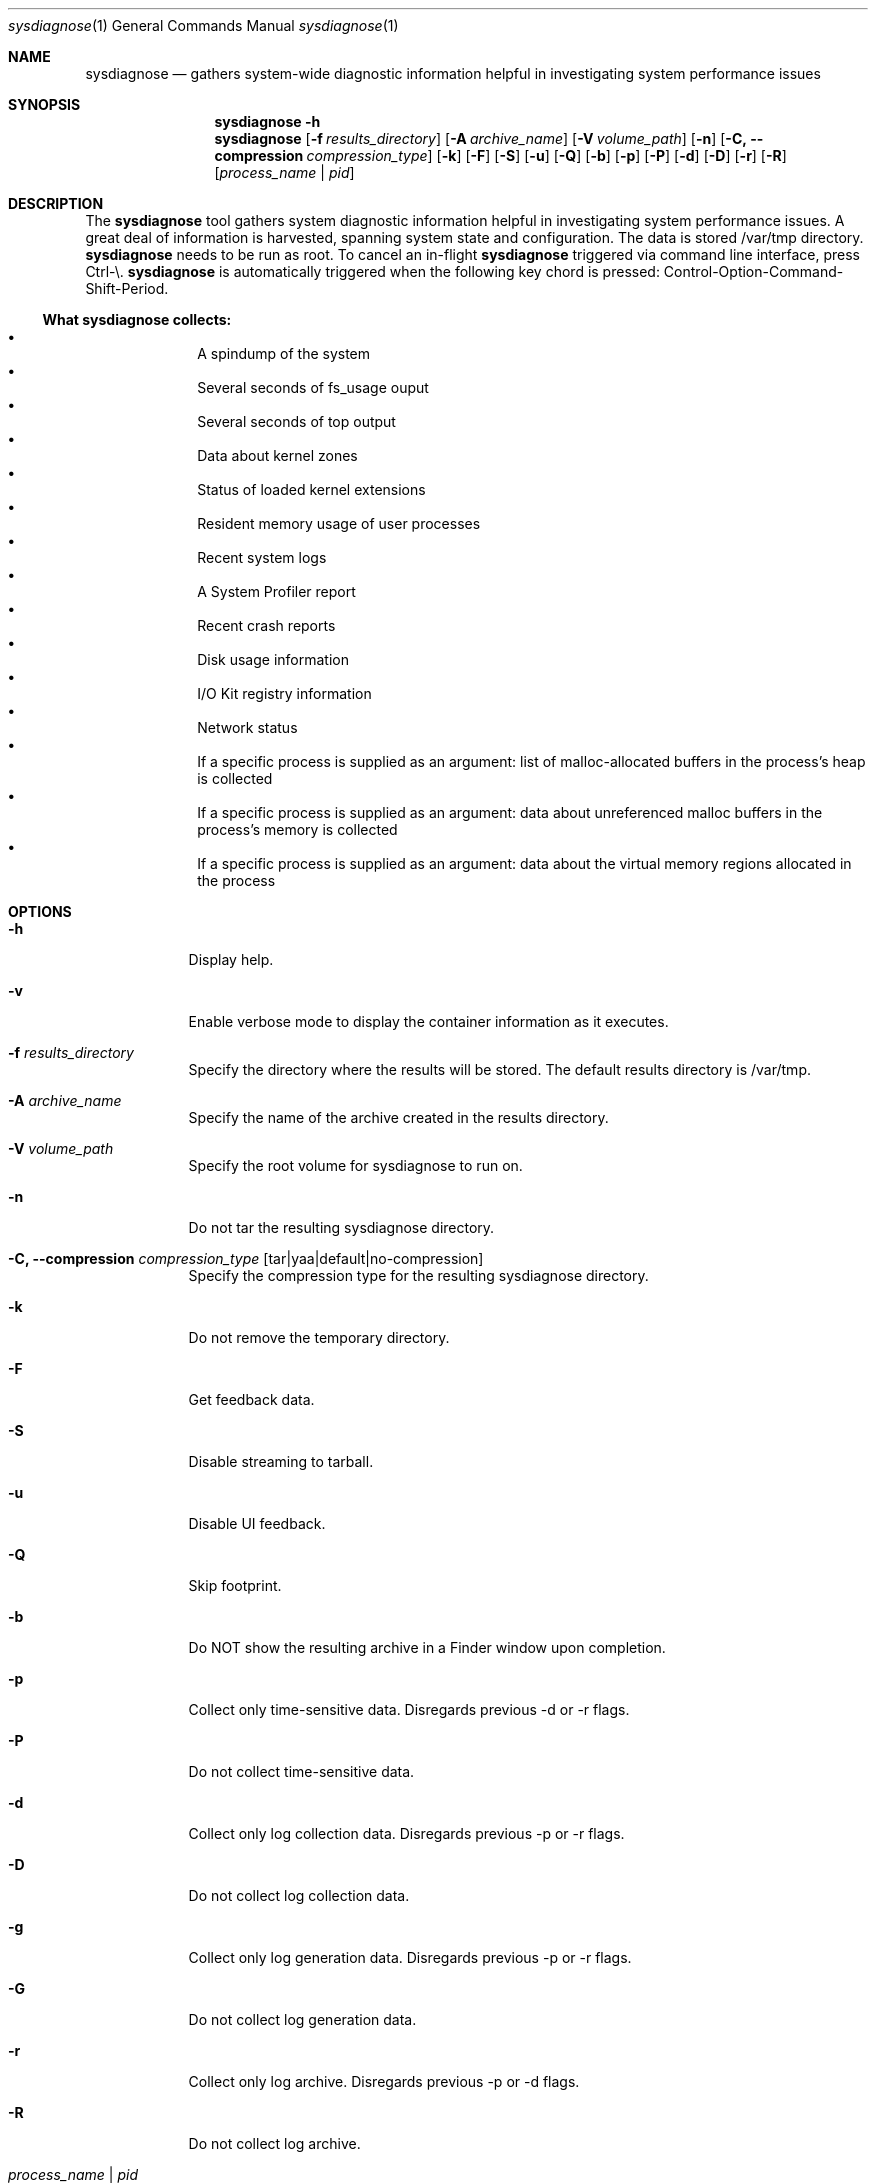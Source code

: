 .Dd January 24, 1984   \" DATE
.Dt sysdiagnose 1      \" Program name and manual section number 
.Os OS X
.Sh NAME               \" Section Header - required - don't modify
.Nm sysdiagnose
.\" The following lines are read in generating the apropos(man -k) database. Use only key
.\" words here as the database is built based on the words here and in the .ND line. 
.\" Use .Nm macro to designate other names for the documented program.
.Nd gathers system-wide diagnostic information helpful in investigating system performance issues
.\" ============================================================================
.\" ========================== BEGIN SYNOPSIS SECTION ==========================
.Sh SYNOPSIS
.Nm
.Fl h
.Nm
.Op Fl f Ar results_directory
.Op Fl A Ar archive_name
.Op Fl V Ar volume_path
.Op Fl n
.Op Fl C, -compression Ar compression_type
.Op Fl k
.Op Fl F
.Op Fl S
.Op Fl u
.Op Fl Q
.Op Fl b
.Op Fl p
.Op Fl P
.Op Fl d
.Op Fl D
.Op Fl r
.Op Fl R
.Op Ar process_name | pid
.\" =========================== END SYNOPSIS SECTION ===========================
.\" ============================================================================
.\"
.\" ============================================================================
.\" ======================== BEGIN DESCRIPTION SECTION =========================
.Sh DESCRIPTION          \" Section Header - required - don't modify
The
.Nm
tool gathers system diagnostic information helpful in investigating system performance issues.
A great deal of information is harvested, spanning system state and configuration. The data is stored /var/tmp directory.
.Nm
needs to be run as root. To cancel an in-flight
.Nm
triggered via command line interface, press Ctrl-\\.
.Nm
is automatically triggered when the following key chord is pressed: Control-Option-Command-Shift-Period.
.\" ----------------------------------------------------------------------------
.\" ----------------------- BEGIN DIAGNOSTICS LIST -----------------------------
.Ss What Nm Sy collects:
.Bl -bullet -offset indent -compact
.It
A spindump of the system
.It
Several seconds of fs_usage ouput 
.It
Several seconds of top output
.It
Data about kernel zones
.It
Status of loaded kernel extensions 
.It
Resident memory usage of user processes
.It
Recent system logs
.It
A System Profiler report
.It
Recent crash reports
.It
Disk usage information
.It
I/O Kit registry information
.It
Network status
.It
If a specific process is supplied as an argument: list of malloc-allocated buffers in the process's heap is collected
.It
If a specific process is supplied as an argument: data about unreferenced malloc buffers in the process's memory is collected 
.It
If a specific process is supplied as an argument: data about the virtual memory regions allocated in the process
.El
.\" ----------------------------------------------------------------------------
.\" ========================== END DIAGNOSTICS LIST ============================
.\" ----------------------------------------------------------------------------
.\" ========================== END DESCRIPTION SECTION =========================
.\" ============================================================================
.\"
.\" ============================================================================
.\" =========================== BEGIN OPTIONS SECTION ==========================
.Sh OPTIONS
.Bl -tag -width -indent 
.It Fl h
Display help.
.It Fl v
Enable verbose mode to display the container information as it executes.
.It Fl f Ar results_directory
Specify the directory where the results will be stored. The default results directory is /var/tmp.
.It Fl A Ar archive_name
Specify the name of the archive created in the results directory.
.It Fl V Ar volume_path
Specify the root volume for sysdiagnose to run on.
.It Fl n
Do not tar the resulting sysdiagnose directory.
.It Fl C, -compression Ar compression_type Op tar|yaa|default|no-compression
Specify the compression type for the resulting sysdiagnose directory.
.It Fl k
Do not remove the temporary directory.
.It Fl F
Get feedback data.
.It Fl S
Disable streaming to tarball.
.It Fl u
Disable UI feedback.
.It Fl Q
Skip footprint.
.It Fl b
Do NOT show the resulting archive in a Finder window upon completion.
.It Fl p
Collect only time-sensitive data. Disregards previous -d or -r flags.
.It Fl P
Do not collect time-sensitive data.
.It Fl d
Collect only log collection data. Disregards previous -p or -r flags.
.It Fl D
Do not collect log collection data.
.It Fl g
Collect only log generation data. Disregards previous -p or -r flags.
.It Fl G
Do not collect log generation data.
.It Fl r
Collect only log archive. Disregards previous -p or -d flags.
.It Fl R
Do not collect log archive.
.It Ar process_name | pid
If a single process appears to be slowing down the system, passing in the process name or ID as the argument gathers additional process-specific diagnostic data. Specify only ONE process at a time -- specifying multiple processes is not supported.
.El
.\" =========================== END OPTIONS SECTION ============================
.\" ============================================================================
.\" ============================================================================
.\" ======================== BEGIN EXIT STATUS SECTION =========================
.Sh EXIT STATUS
.Nm
exits with status 0 if there were no internal errors encountered during the diagnostic, or >0 when an error unrelated to external state occurs or unusable input is provided by the user.
.\" ========================= END EXIT STATUS SECTION ==========================
.\" ============================================================================
